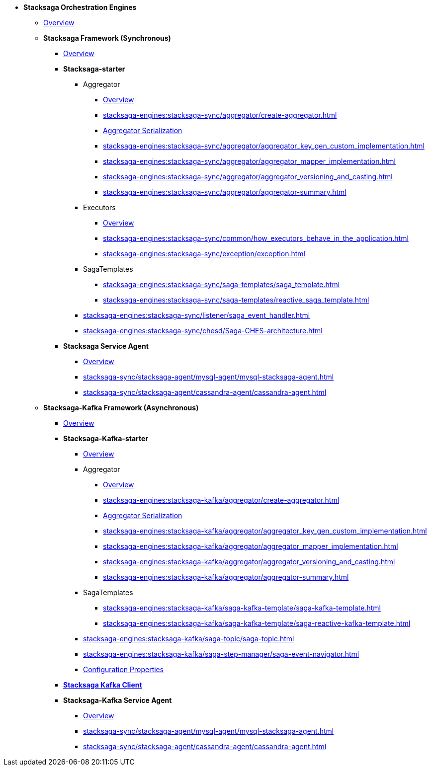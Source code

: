 * [.green]*Stacksaga Orchestration Engines*
** xref:stacksaga-engines:engine-overview.adoc[Overview]

** [.green]*Stacksaga Framework (Synchronous)*
*** xref:stacksaga-engines:stacksaga-sync/overview.adoc[Overview]

*** [.teal]*Stacksaga-starter*
**** Aggregator
***** xref:stacksaga-engines:stacksaga-sync/aggregator/aggregator.adoc[Overview]
***** xref:stacksaga-engines:stacksaga-sync/aggregator/create-aggregator.adoc[]
***** xref:stacksaga-engines:stacksaga-sync/aggregator/saga_serializable.adoc[Aggregator Serialization]
***** xref:stacksaga-engines:stacksaga-sync/aggregator/aggregator_key_gen_custom_implementation.adoc[]
***** xref:stacksaga-engines:stacksaga-sync/aggregator/aggregator_mapper_implementation.adoc[]
***** xref:stacksaga-engines:stacksaga-sync/aggregator/aggregator_versioning_and_casting.adoc[]
***** xref:stacksaga-engines:stacksaga-sync/aggregator/aggregator-summary.adoc[]
**** Executors
***** xref:stacksaga-engines:stacksaga-sync/executor/executor_architecture.adoc[Overview]
***** xref:stacksaga-engines:stacksaga-sync/common/how_executors_behave_in_the_application.adoc[]
***** xref:stacksaga-engines:stacksaga-sync/exception/exception.adoc[]
**** SagaTemplates
***** xref:stacksaga-engines:stacksaga-sync/saga-templates/saga_template.adoc[]
***** xref:stacksaga-engines:stacksaga-sync/saga-templates/reactive_saga_template.adoc[]
**** xref:stacksaga-engines:stacksaga-sync/listener/saga_event_handler.adoc[]
**** xref:stacksaga-engines:stacksaga-sync/chesd/Saga-CHES-architecture.adoc[]

*** [.teal]*Stacksaga Service Agent*
**** xref:stacksaga-engines:stacksaga-sync/stacksaga-agent/overview/stacksaga-agent.adoc[Overview]
**** xref:stacksaga-sync/stacksaga-agent/mysql-agent/mysql-stacksaga-agent.adoc[]
**** xref:stacksaga-sync/stacksaga-agent/cassandra-agent/cassandra-agent.adoc[]


** [.green]*Stacksaga-Kafka Framework (Asynchronous)*
*** xref:stacksaga-engines:stacksaga-kafka/overview.adoc[Overview]

*** [.teal]*Stacksaga-Kafka-starter*
**** xref:stacksaga-engines:stacksaga-kafka/stacksaga-starter/overview.adoc[Overview]
**** Aggregator
***** xref:stacksaga-engines:stacksaga-kafka/aggregator/aggregator.adoc[Overview]
***** xref:stacksaga-engines:stacksaga-kafka/aggregator/create-aggregator.adoc[]
***** xref:stacksaga-engines:stacksaga-kafka/aggregator/saga_serializable.adoc[Aggregator Serialization]
***** xref:stacksaga-engines:stacksaga-kafka/aggregator/aggregator_key_gen_custom_implementation.adoc[]
***** xref:stacksaga-engines:stacksaga-kafka/aggregator/aggregator_mapper_implementation.adoc[]
***** xref:stacksaga-engines:stacksaga-kafka/aggregator/aggregator_versioning_and_casting.adoc[]
***** xref:stacksaga-engines:stacksaga-kafka/aggregator/aggregator-summary.adoc[]
**** SagaTemplates
***** xref:stacksaga-engines:stacksaga-kafka/saga-kafka-template/saga-kafka-template.adoc[]
***** xref:stacksaga-engines:stacksaga-kafka/saga-kafka-template/saga-reactive-kafka-template.adoc[]
**** xref:stacksaga-engines:stacksaga-kafka/saga-topic/saga-topic.adoc[]
**** xref:stacksaga-engines:stacksaga-kafka/saga-step-manager/saga-event-navigator.adoc[]
**** xref:#[Configuration Properties]

*** xref:stacksaga-engines:stacksaga-kafka/stacksaga-kafka-client/overview.adoc[[.teal]*Stacksaga Kafka Client*]

*** [.teal]*Stacksaga-Kafka Service Agent*
**** xref:stacksaga-engines:stacksaga-sync/stacksaga-agent/overview/stacksaga-agent.adoc[Overview]
**** xref:stacksaga-sync/stacksaga-agent/mysql-agent/mysql-stacksaga-agent.adoc[]
**** xref:stacksaga-sync/stacksaga-agent/cassandra-agent/cassandra-agent.adoc[]
